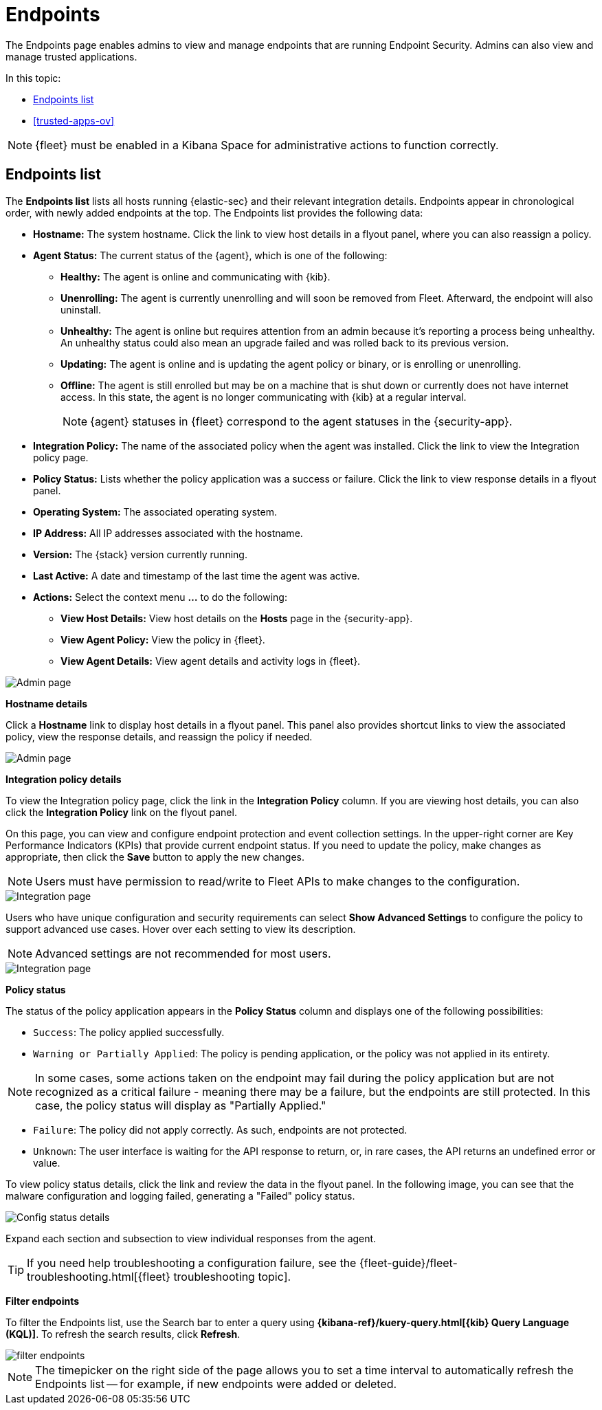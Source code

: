 [[admin-page-ov]]
[chapter, role="xpack"]
= Endpoints
The Endpoints page enables admins to view and manage endpoints that are running Endpoint Security. Admins can also view and manage trusted applications.

In this topic:

* <<endpoints-list-ov>>
* <<trusted-apps-ov>>


NOTE: {fleet} must be enabled in a Kibana Space for administrative actions to function correctly.

[[endpoints-list-ov]]
[discrete]
== Endpoints list

The *Endpoints list* lists all hosts running {elastic-sec} and their relevant integration details. Endpoints appear in chronological order, with newly added endpoints at the top. The Endpoints list provides the following data:

* *Hostname:* The system hostname. Click the link to view host details in a flyout panel, where you can also reassign a policy.

* *Agent Status:* The current status of the {agent}, which is one of the following:

** *Healthy:* The agent is online and communicating with {kib}.

** *Unenrolling:* The agent is currently unenrolling and will soon be removed from Fleet. Afterward, the endpoint will also uninstall.

** *Unhealthy:* The agent is online but requires attention from an admin because it's reporting a process being unhealthy. An unhealthy status could also mean an upgrade failed and was rolled back to its previous version.

** *Updating:* The agent is online and is updating the agent policy or binary, or is enrolling or unenrolling.

** *Offline:* The agent is still enrolled but may be on a machine that is shut down or currently does not have internet access. In this state, the agent is no longer communicating with {kib} at a regular interval.
+
NOTE: {agent} statuses in {fleet} correspond to the agent statuses in the {security-app}.

* *Integration Policy:* The name of the associated policy when the agent was installed. Click the link to view the Integration policy page.

* *Policy Status:* Lists whether the policy application was a success or failure. Click the link to view response details in a flyout panel.

* *Operating System:* The associated operating system.

* *IP Address:* All IP addresses associated with the hostname.

* *Version:* The {stack} version currently running.

* *Last Active:* A date and timestamp of the last time the agent was active.

* *Actions:* Select the context menu *...* to do the following:

** *View Host Details:* View host details on the *Hosts* page in the {security-app}.

** *View Agent Policy:* View the policy in {fleet}.

** *View Agent Details:* View agent details and activity logs in {fleet}.


[role="screenshot"]
image::images/admin-pg.png[Admin page]


*Hostname details*

Click a *Hostname* link to display host details in a flyout panel. This panel also provides shortcut links to view the associated policy, view the response details, and reassign the policy if needed.

[role="screenshot"]
image::images/host-flyout.png[Admin page]

*Integration policy details*

To view the Integration policy page, click the link in the *Integration Policy* column. If you are viewing host details, you can also click the *Integration Policy* link on the flyout panel.

On this page, you can view and configure endpoint protection and event collection settings. In the upper-right corner are Key Performance Indicators (KPIs) that provide current endpoint status. If you need to update the policy, make changes as appropriate, then click the *Save* button to apply the new changes.

NOTE: Users must have permission to read/write to Fleet APIs to make changes to the configuration.

[role="screenshot"]
image::images/integration-pg.png[Integration page]

Users who have unique configuration and security requirements can select **Show Advanced Settings** to configure the policy to support advanced use cases. Hover over each setting to view its description.

NOTE: Advanced settings are not recommended for most users.

[role="screenshot"]
image::images/advanced-settings.png[Integration page]

*Policy status*

The status of the policy application appears in the *Policy Status* column and displays one of the following possibilities:

* `Success`: The policy applied successfully.

* `Warning or Partially Applied`: The policy is pending application, or the policy was not applied in its entirety.

NOTE: In some cases, some actions taken on the endpoint may fail during the policy application but are not recognized as a critical failure - meaning there may be a failure, but the endpoints are still protected. In this case, the policy status will display as "Partially Applied."

* `Failure`: The policy did not apply correctly. As such, endpoints are not protected.

* `Unknown`: The user interface is waiting for the API response to return, or, in rare cases, the API returns an undefined error or value.

To view policy status details, click the link and review the data in the flyout panel. In the following image, you can see that the malware configuration and logging failed, generating a "Failed" policy status.

[role="screenshot"]
image::images/config-status.png[Config status details]

Expand each section and subsection to view individual responses from the agent.

TIP: If you need help troubleshooting a configuration failure, see the {fleet-guide}/fleet-troubleshooting.html[{fleet} troubleshooting topic].

*Filter endpoints*

To filter the Endpoints list, use the Search bar to enter a query using *{kibana-ref}/kuery-query.html[{kib} Query Language (KQL)]*. To refresh the search results, click *Refresh*.

[role="screenshot"]
image::images/filter-endpoints.png[]

NOTE: The timepicker on the right side of the page allows you to set a time interval to automatically refresh the Endpoints list -- for example, if new endpoints were added or deleted.
